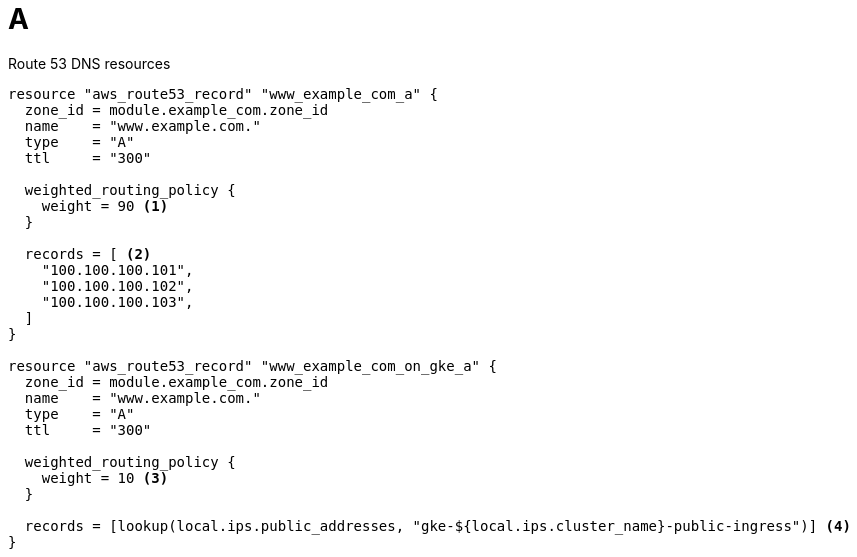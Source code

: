 :prewrap!: # see https://asciidoctor.org/docs/user-manual/#to-wrap-or-to-scroll

:doctype: book
:icons: font

:source-highlighter: highlight.js
:highlightjsdir: {gradle-relative-srcdir}/js/highlight/
:stylesdir: {gradle-relative-srcdir}/

:toc: left
:toclevels: 4
:sectlinks:
:sectanchors:
:docinfo: shared-footer,private-footer
:nofooter:


= A

.Route 53 DNS resources
[source,terraform,highlight=7-9;18-29]
----
resource "aws_route53_record" "www_example_com_a" {
  zone_id = module.example_com.zone_id
  name    = "www.example.com."
  type    = "A"
  ttl     = "300"

  weighted_routing_policy {
    weight = 90 <1>
  }

  records = [ <2>
    "100.100.100.101",
    "100.100.100.102",
    "100.100.100.103",
  ]
}

resource "aws_route53_record" "www_example_com_on_gke_a" {
  zone_id = module.example_com.zone_id
  name    = "www.example.com."
  type    = "A"
  ttl     = "300"

  weighted_routing_policy {
    weight = 10 <3>
  }

  records = [lookup(local.ips.public_addresses, "gke-${local.ips.cluster_name}-public-ingress")] <4>
}
----


